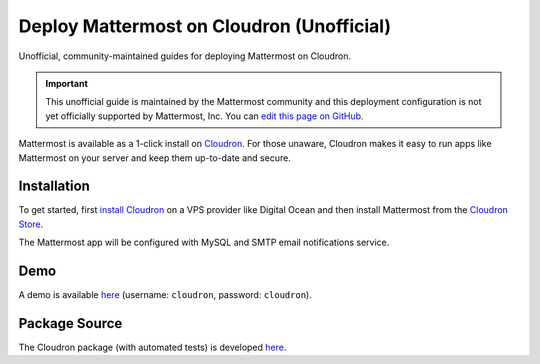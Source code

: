.. _deploy-cloudron:

Deploy Mattermost on Cloudron (Unofficial)
==========================================

Unofficial, community-maintained guides for deploying Mattermost on Cloudron.

.. important:: This unofficial guide is maintained by the Mattermost community and this deployment configuration is not yet officially supported by Mattermost, Inc. You can `edit this page on GitHub <https://github.com/mattermost/docs/blob/master/source/install/deploy-cloudron.rst>`_.

Mattermost is available as a 1-click install on `Cloudron <https://cloudron.io>`_. For those unaware,
Cloudron makes it easy to run apps like Mattermost on your server and keep them up-to-date and secure.

.. image:: https://cloudron.io/img/button.svg
   :target: https://cloudron.io/button.html?app=org.mattermost.cloudronapp

Installation
~~~~~~~~~~~~~~~~~~~~~~~~~~~~~~~~~~~~~~~~~~~~~~~~~~~

To get started, first `install Cloudron <https://cloudron.io/get.html>`_ on a VPS provider like Digital Ocean
and then install Mattermost from the `Cloudron Store <https://cloudron.io/store/org.mattermost.cloudronapp.html>`_.

The Mattermost app will be configured with MySQL and SMTP email notifications service.

Demo
~~~~~~~~~~~~~~~~~~~~~~~~~~~~~~~~~~~~~~~~~~~~~~~~~~~

A demo is available `here <https://my-demo.cloudron.me>`_ (username: ``cloudron``, password: ``cloudron``).

Package Source
~~~~~~~~~~~~~~~~~~~~~~~~~~~~~~~~~~~~~~~~~~~~~~~~~~~

The Cloudron package (with automated tests) is developed `here <https://git.cloudron.io/cloudron/mattermost-app>`_.
